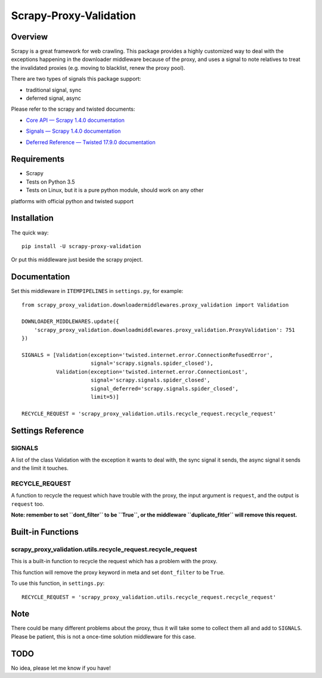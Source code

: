 =======================
Scrapy-Proxy-Validation
=======================

.. image:: https://img.shields.io/pypi/v/scrapy-proxy-validation.svg
   :target: https://pypi.python.org/pypi/scrapy-proxy-validation
   :alt: PyPI Version

.. image:: https://img.shields.io/travis/grammy-jiang/scrapy-proxy-validation/master.svg
   :target: http://travis-ci.org/grammy-jiang/scrapy-proxy-validation
   :alt: Build Status

.. image:: https://img.shields.io/badge/wheel-yes-brightgreen.svg
   :target: https://pypi.python.org/pypi/scrapy-proxy-validation
   :alt: Wheel Status

.. image:: https://img.shields.io/codecov/c/github/grammy-jiang/scrapy-proxy-validation/master.svg
   :target: http://codecov.io/github/grammy-jiang/scrapy-proxy-validation?branch=master
   :alt: Coverage report

Overview
========

Scrapy is a great framework for web crawling. This package provides a highly
customized way to deal with the exceptions happening in the downloader
middleware because of the proxy, and uses a signal to note relatives to treat
the invalidated proxies (e.g. moving to blacklist, renew the proxy pool).

There are two types of signals this package support:

* traditional signal, sync

* deferred signal, async

Please refer to the scrapy and twisted documents:

* `Core API — Scrapy 1.4.0 documentation`_

.. _`Core API — Scrapy 1.4.0 documentation`: https://doc.scrapy.org/en/latest/topics/api.html#topics-api-signals

* `Signals — Scrapy 1.4.0 documentation`_

.. _`Signals — Scrapy 1.4.0 documentation`: https://doc.scrapy.org/en/latest/topics/signals.html

* `Deferred Reference — Twisted 17.9.0 documentation`_

.. _`Deferred Reference — Twisted 17.9.0 documentation`: https://twistedmatrix.com/documents/current/core/howto/defer.html

Requirements
============

* Scrapy

* Tests on Python 3.5

* Tests on Linux, but it is a pure python module, should work on any other
platforms with official python and twisted support

Installation
============

The quick way::

   pip install -U scrapy-proxy-validation

Or put this middleware just beside the scrapy project.

Documentation
=============

Set this middleware in ``ITEMPIPELINES`` in ``settings.py``, for example::

    from scrapy_proxy_validation.downloadermiddlewares.proxy_validation import Validation

    DOWNLOADER_MIDDLEWARES.update({
        'scrapy_proxy_validation.downloadmiddlewares.proxy_validation.ProxyValidation': 751
    })

    SIGNALS = [Validation(exception='twisted.internet.error.ConnectionRefusedError',
                          signal='scrapy.signals.spider_closed'),
               Validation(exception='twisted.internet.error.ConnectionLost',
                          signal='scrapy.signals.spider_closed',
                          signal_deferred='scrapy.signals.spider_closed',
                          limit=5)]

    RECYCLE_REQUEST = 'scrapy_proxy_validation.utils.recycle_request.recycle_request'


Settings Reference
==================

SIGNALS
-------

A list of the class Validation with the exception it wants to deal with, the
sync signal it sends, the async signal it sends and the limit it touches.

RECYCLE_REQUEST
---------------

A function to recycle the request which have trouble with the proxy, the input
argument is ``request``, and the output is ``request`` too.

**Note: remember to set ``dont_filter`` to be ``True``, or the middleware
``duplicate_fitler`` will remove this request.**

Built-in Functions
==================

scrapy_proxy_validation.utils.recycle_request.recycle_request
-------------------------------------------------------------

This is a built-in function to recycle the request which has a problem with
the proxy.

This function will remove the proxy keyword in meta and set ``dont_filter`` to
be ``True``.

To use this function, in ``settings.py``::

    RECYCLE_REQUEST = 'scrapy_proxy_validation.utils.recycle_request.recycle_request'

Note
====

There could be many different problems about the proxy, thus it will take some
to collect them all and add to ``SIGNALS``. Please be patient, this is not a
once-time solution middleware for this case.

TODO
====

No idea, please let me know if you have!
